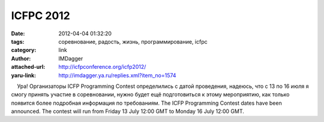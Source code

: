 ICFPC 2012
==========
:date: 2012-04-04 01:32:20
:tags: соревнование, радость, жизнь, программирование, icfpc
:category: link
:author: IMDagger
:attached-url: http://icfpconference.org/icfp2012/
:yaru-link: http://imdagger.ya.ru/replies.xml?item_no=1574

    Ура! Организаторы ICFP Programming Contest определились с датой
проведения, надеюсь, что с 13 по 16 июля я смогу принять участие в
соревновании, нужно будет ещё подготовиться к этому мероприятию, как
только появится более подробная информация по требованиям.
The ICFP Programming Contest dates have been announced. The contest will
run from Friday 13 July 12:00 GMT to Monday 16 July 12:00 GMT.

